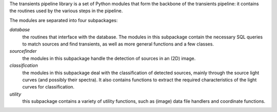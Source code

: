 The transients pipeline library is a set of Python modules that form the backbone of the transients pipeline: it
contains the routines used by the various steps in the pipeline.

The modules are separated into four subpackages:

*database*
 the routines that interface with the database. The modules in this subpackage contain the necessary SQL queries to
 match sources and find transients, as well as more general functions and a few classes.

*sourcefinder*
 the modules in this subpackage handle the detection of sources in an (2D) image.

*classification*
 the modules in this subpackage deal with the classification of detected sources, mainly through the source light curves
 (and possibly their spectra). It also contains functions to extract the required characteristics of the light curves
 for classification.

*utility*
 this subpackage contains a variety of utility functions, such as (image) data file handlers and coordinate functions.